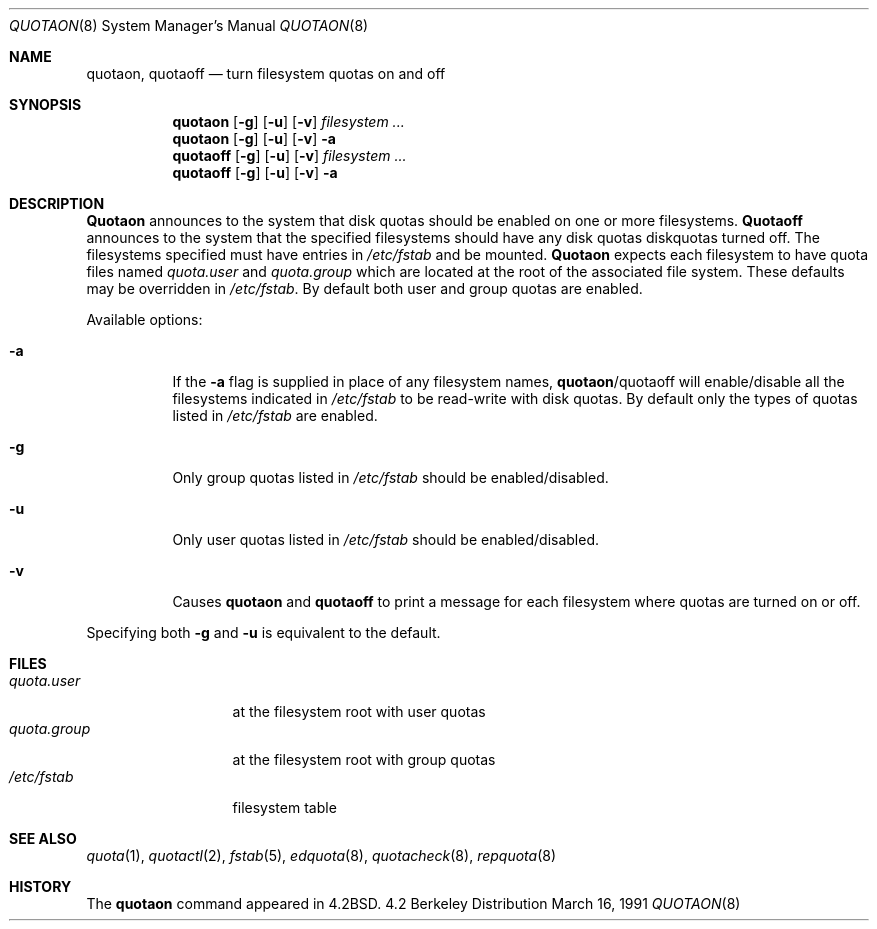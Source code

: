 .\" Copyright (c) 1983, 1990, 1991 Regents of the University of California.
.\" All rights reserved.
.\"
.\" This code is derived from software contributed to Berkeley by
.\" Robert Elz at The University of Melbourne.
.\" Redistribution and use in source and binary forms, with or without
.\" modification, are permitted provided that the following conditions
.\" are met:
.\" 1. Redistributions of source code must retain the above copyright
.\"    notice, this list of conditions and the following disclaimer.
.\" 2. Redistributions in binary form must reproduce the above copyright
.\"    notice, this list of conditions and the following disclaimer in the
.\"    documentation and/or other materials provided with the distribution.
.\" 3. All advertising materials mentioning features or use of this software
.\"    must display the following acknowledgement:
.\"	This product includes software developed by the University of
.\"	California, Berkeley and its contributors.
.\" 4. Neither the name of the University nor the names of its contributors
.\"    may be used to endorse or promote products derived from this software
.\"    without specific prior written permission.
.\"
.\" THIS SOFTWARE IS PROVIDED BY THE REGENTS AND CONTRIBUTORS ``AS IS'' AND
.\" ANY EXPRESS OR IMPLIED WARRANTIES, INCLUDING, BUT NOT LIMITED TO, THE
.\" IMPLIED WARRANTIES OF MERCHANTABILITY AND FITNESS FOR A PARTICULAR PURPOSE
.\" ARE DISCLAIMED.  IN NO EVENT SHALL THE REGENTS OR CONTRIBUTORS BE LIABLE
.\" FOR ANY DIRECT, INDIRECT, INCIDENTAL, SPECIAL, EXEMPLARY, OR CONSEQUENTIAL
.\" DAMAGES (INCLUDING, BUT NOT LIMITED TO, PROCUREMENT OF SUBSTITUTE GOODS
.\" OR SERVICES; LOSS OF USE, DATA, OR PROFITS; OR BUSINESS INTERRUPTION)
.\" HOWEVER CAUSED AND ON ANY THEORY OF LIABILITY, WHETHER IN CONTRACT, STRICT
.\" LIABILITY, OR TORT (INCLUDING NEGLIGENCE OR OTHERWISE) ARISING IN ANY WAY
.\" OUT OF THE USE OF THIS SOFTWARE, EVEN IF ADVISED OF THE POSSIBILITY OF
.\" SUCH DAMAGE.
.\"
.\"     from: @(#)quotaon.8	6.7 (Berkeley) 3/16/91
.\"	$Id: quotaon.8,v 1.2 1993/08/01 07:23:57 mycroft Exp $
.\"
.Dd March 16, 1991
.Dt QUOTAON 8
.Os BSD 4.2
.Sh NAME
.Nm quotaon ,
.Nm quotaoff
.Nd turn filesystem quotas on and off
.Sh SYNOPSIS
.Nm quotaon
.Op Fl g
.Op Fl u
.Op Fl v
.Ar filesystem Ar ...
.Nm quotaon
.Op Fl g
.Op Fl u
.Op Fl v
.Fl a
.Nm quotaoff
.Op Fl g
.Op Fl u
.Op Fl v
.Ar filesystem Ar ...
.Nm quotaoff
.Op Fl g
.Op Fl u
.Op Fl v
.Fl a
.Sh DESCRIPTION
.Nm Quotaon
announces to the system that disk quotas should be enabled on one or more
filesystems.
.Nm Quotaoff
announces to the system that the specified
filesystems should have any disk quotas
diskquotas turned off.
The filesystems specified must have entries in
.Pa /etc/fstab
and be mounted.
.Nm Quotaon
expects each filesystem to have quota files named
.Pa quota.user
and
.Pa quota.group
which are located at the root of the associated file system.
These defaults may be overridden in
.Pa /etc/fstab .
By default both user and group quotas are enabled.
.Pp
Available options:
.Bl -tag -width Ds
.It Fl a
If the
.Fl a
flag is supplied in place of any filesystem names,
.Nm quotaon Ns / Ns quotaoff
will enable/disable all the filesystems indicated in
.Pa /etc/fstab
to be read-write with disk quotas.
By default only the types of quotas listed in
.Pa /etc/fstab
are enabled.
.It Fl g
Only group quotas listed in
.Pa /etc/fstab
should be enabled/disabled.
.It Fl u
Only user quotas listed in
.Pa /etc/fstab
should be enabled/disabled.
.It Fl v
Causes
.Nm quotaon
and
.Nm quotaoff
to print a message for each filesystem where quotas are turned on or off.
.El
.Pp
Specifying both
.Fl g
and
.Fl u
is equivalent to the default.
.Sh FILES
.Bl -tag -width quota.group -compact
.It Pa quota.user
at the filesystem root with user quotas
.It Pa quota.group
at the filesystem root with group quotas
.It Pa /etc/fstab
filesystem table
.El
.Sh SEE ALSO
.Xr quota 1 ,
.Xr quotactl 2 ,
.Xr fstab 5 ,
.Xr edquota 8 ,
.Xr quotacheck 8 ,
.Xr repquota 8
.Sh HISTORY
The
.Nm
command appeared in
.Bx 4.2 .
